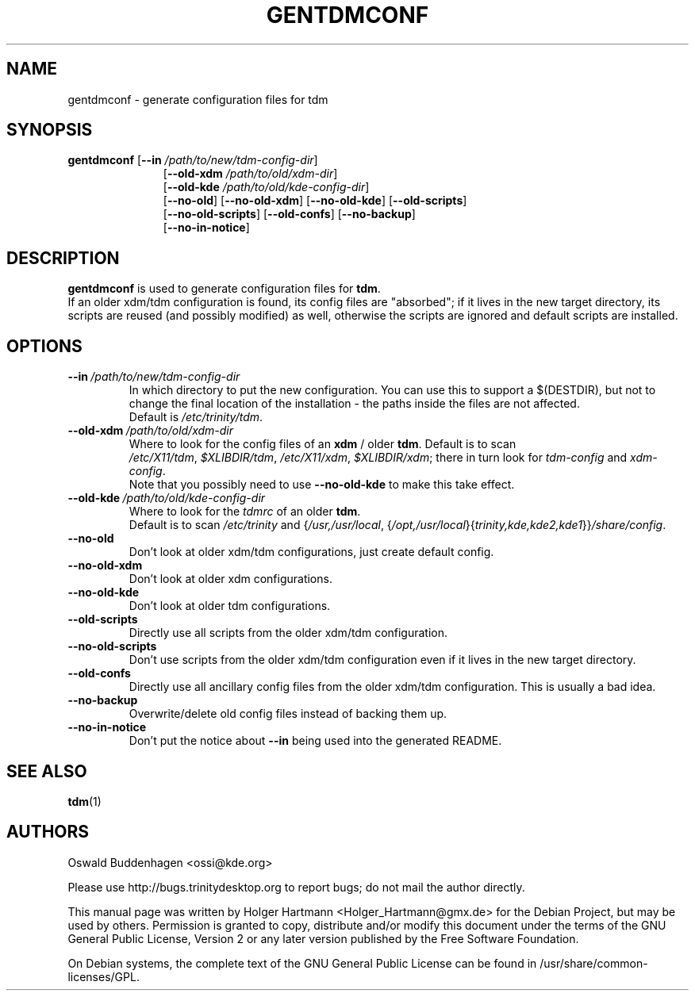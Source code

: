 .\" This file was generated by (a slightly modified) kdemangen.pl and edited by hand
.TH GENTDMCONF 1 "June 2006" "Trinity Desktop Environment" "generate configuration files for tdm"
.SH NAME
gentdmconf
\- generate configuration files for tdm
.SH SYNOPSIS
\fBgentdmconf\fP
.RB [ \-\-in
.IR /path/to/new/tdm\-config\-dir ]
.RS 11
.RB [ \-\-old\-xdm
.IR /path/to/old/xdm\-dir ]
.br
.RB [ \-\-old\-kde
.IR /path/to/old/kde\-config\-dir ]
.br
.RB [ \-\-no\-old ]
.RB [ \-\-no\-old\-xdm ]
.RB [ \-\-no\-old\-kde ]
.RB [ \-\-old\-scripts ]
.br
.RB [ \-\-no\-old\-scripts ]
.RB [ \-\-old\-confs ]
.RB [ \-\-no\-backup ]
.br
.RB [ \-\-no\-in\-notice ]
.RE

.SH DESCRIPTION
\fBgentdmconf\fP is used to generate configuration files for \fBtdm\fP.
.br
If an older xdm/tdm configuration is found, its config files are "absorbed";
if it lives in the new target directory, its scripts are reused (and possibly
modified) as well, otherwise the scripts are ignored and default scripts are
installed.
.SH OPTIONS
.TP
.BI \-\-in \ /path/to/new/tdm\-config\-dir
In which directory to put the new configuration. You can use this to support a $(DESTDIR), but not to change the final location of the installation \- the paths inside the files are not affected.
.br
Default is \fI/etc/trinity/tdm\fP.
.TP
.BI \-\-old\-xdm \ /path/to/old/xdm\-dir
Where to look for the config files of an \fBxdm\fP / older \fBtdm\fP. Default is to scan
.IR /etc/X11/tdm , \ $XLIBDIR/tdm , \ /etc/X11/xdm , \ $XLIBDIR/xdm ;
there in turn look for \fItdm\-config\fP and \fIxdm\-config\fP.
.br
Note that you possibly need to use \fB\-\-no\-old\-kde\fP to make this take effect.
.TP
.BI \-\-old\-kde \ /path/to/old/kde\-config\-dir
Where to look for the \fItdmrc\fP of an older \fBtdm\fP.
.br
.RI Default\ is\ to\ scan\  /etc/trinity \ and\ { /usr,/usr/local ,
.RI { /opt,/usr/local }{ trinity,kde,kde2,kde1 }} /share/config .
.TP
.B \-\-no\-old
Don't look at older xdm/tdm configurations, just create default config.
.TP
.B \-\-no\-old\-xdm
Don't look at older xdm configurations.
.TP
.B \-\-no\-old\-kde
Don't look at older tdm configurations.
.TP
.B \-\-old\-scripts
Directly use all scripts from the older xdm/tdm configuration.
.TP
.B \-\-no\-old\-scripts
Don't use scripts from the older xdm/tdm configuration even if it lives in the new target directory.
.TP
.B \-\-old\-confs
Directly use all ancillary config files from the older xdm/tdm configuration. This is usually a bad idea.
.TP
.B \-\-no\-backup
Overwrite/delete old config files instead of backing them up.
.TP
.B \-\-no\-in\-notice
Don't put the notice about \fB\-\-in\fP being used into the generated README.
.SH SEE ALSO
.BR tdm (1)
.SH AUTHORS
.nf
Oswald Buddenhagen <ossi@kde.org>

.br
.fi
Please use http://bugs.trinitydesktop.org to report bugs; do not mail the author directly.
.PP
This manual page was written by Holger Hartmann <Holger_Hartmann@gmx.de> for the Debian Project, but may be used by others. Permission is granted to copy, distribute and/or modify this document under the terms of the GNU General Public License, Version 2 or any later version published by the Free Software Foundation.
.PP
On Debian systems, the complete text of the GNU General Public License can be found in /usr/share/common\-licenses/GPL.

